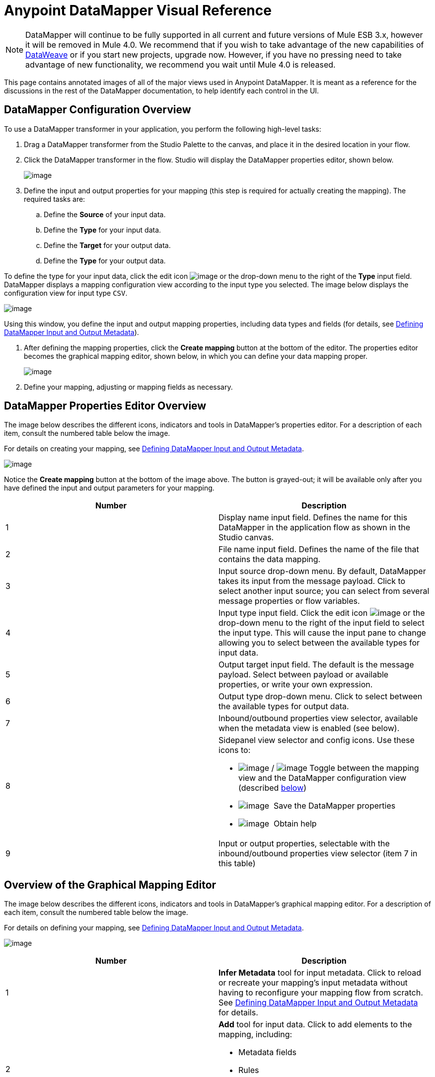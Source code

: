 = Anypoint DataMapper Visual Reference
:keywords: datamapper

[NOTE]
DataMapper will continue to be fully supported in all current and future versions of Mule ESB 3.x, however it will be removed in Mule 4.0. We recommend that if you wish to take advantage of the new capabilities of link:https://developer.mulesoft.com/docs/display/current/DataWeave[DataWeave] or if you start new projects, upgrade now. However, if you have no pressing need to take advantage of new functionality, we recommend you wait until Mule 4.0 is released.


This page contains annotated images of all of the major views used in Anypoint DataMapper. It is meant as a reference for the discussions in the rest of the DataMapper documentation, to help identify each control in the UI.

== DataMapper Configuration Overview

To use a DataMapper transformer in your application, you perform the following high-level tasks:

. Drag a DataMapper transformer from the Studio Palette to the canvas, and place it in the desired location in your flow.

. Click the DataMapper transformer in the flow. Studio will display the DataMapper properties editor, shown below.
+
image:/documentation/download/attachments/122752185/overview.jpg?version=1&modificationDate=1408726202960[image]

. Define the input and output properties for your mapping (this step is required for actually creating the mapping). The required tasks are:

.. Define the *Source* of your input data.

.. Define the *Type* for your input data.

.. Define the *Target* for your output data.

.. Define the *Type* for your output data.

To define the type for your input data, click the edit icon
image:/documentation/download/attachments/122752185/edit_icon.jpg?version=1&modificationDate=1408726244580[image] or the drop-down menu to the right of the *Type* input field. DataMapper displays a mapping configuration view according to the input type you selected. The image below displays the configuration view for input type `CSV`.

image:/documentation/download/attachments/122752185/a1.before_mapping-CSV.png?version=1&modificationDate=1409167583736[image]

Using this window, you define the input and output mapping properties, including data types and fields (for details, see https://www.mulesoft.org/documentation/display/current/Defining+DataMapper+Input+and+Output+Metadata[Defining DataMapper Input and Output Metadata]).

. After defining the mapping properties, click the *Create mapping* button at the bottom of the editor. The properties editor becomes the graphical mapping editor, shown below, in which you can define your data mapping proper.
+
image:/documentation/download/attachments/122752185/3.mapping_view_graphical.png?version=1&modificationDate=1409168834765[image]

. Define your mapping, adjusting or mapping fields as necessary.

== DataMapper Properties Editor Overview

The image below describes the different icons, indicators and tools in DataMapper's properties editor. For a description of each item, consult the numbered table below the image.

For details on creating your mapping, see link:/documentation/display/current/Defining+DataMapper+Input+and+Output+Metadata[Defining DataMapper Input and Output Metadata].

image:/documentation/download/attachments/122752185/1.before_mapping.png?version=1&modificationDate=1408984762587[image]

Notice the *Create mapping* button at the bottom of the image above. The button is grayed-out; it will be available only after you have defined the input and output parameters for your mapping.

[width="100%",cols=",",options="header"]
|===
|Number |Description
|1 |Display name input field. Defines the name for this DataMapper in the application flow as shown in the Studio canvas.
|2 |File name input field. Defines the name of the file that contains the data mapping.
|3 |Input source drop-down menu. By default, DataMapper takes its input from the message payload. Click to select another input source; you can select from several message properties or flow variables.
|4 |Input type input field. Click the edit icon image:/documentation/download/attachments/122752185/edit_icon.jpg?version=1&modificationDate=1408726244580[image] or the drop-down menu to the right of the input field to select the input type. This will cause the input pane to change allowing you to select between the available types for input data.

|5 |Output target input field. The default is the message payload. Select between payload or available properties, or write your own expression.
|6 |Output type drop-down menu. Click to select between the available types for output data.
|7 |Inbound/outbound properties view selector, available when the metadata view is enabled (see below).
|8 a|
Sidepanel view selector and config icons. Use these icons to:

* image:/documentation/download/attachments/122752185/view_selector_icon.png?version=1&modificationDate=1408985188983[image] / image:/documentation/download/attachments/122752185/view_selector_icon.2.png?version=1&modificationDate=1408985202664[image] Toggle between the mapping view and the DataMapper configuration view (described link:#DataMapperVisualReference-confview[below])

* image:/documentation/download/attachments/122752185/save_icon.png?version=1&modificationDate=1408985217548[image]  Save the DataMapper properties

* image:/documentation/download/attachments/122752185/help_icon.png?version=1&modificationDate=1408985263418[image]  Obtain help

|9 |Input or output properties, selectable with the inbound/outbound properties view selector (item 7 in this table)
|===

== Overview of the Graphical Mapping Editor

The image below describes the different icons, indicators and tools in DataMapper's graphical mapping editor. For a description of each item, consult the numbered table below the image.

For details on defining your mapping, see https://www.mulesoft.org/documentation/display/current/Defining+DataMapper+Input+and+Output+Metadata[Defining DataMapper Input and Output Metadata].

image:/documentation/download/attachments/122752185/overview-graphical-graffle-small-cropped.jpg?version=1&modificationDate=1408990508191[image]

[width="100%",cols=",",options="header"]
|===
|Number |Description
|1 |*Infer Metadata* tool for input metadata. Click to reload or recreate your mapping's input metadata without having to reconfigure your mapping flow from scratch. See link:/documentation/display/current/Defining+DataMapper+Input+and+Output+Metadata[Defining DataMapper Input and Output Metadata] for details.
|2 a|
*Add* tool for input data. Click to add elements to the mapping, including:

* Metadata fields
* Rules
* Input and output arguments
* Lookup tables

|3 |*Remove Selected Field* ** tool. Select a field, then click the tool to remove the selected field.
|4 a|
Input *Properties* tool. Click to open the *Properties* configuration window. Configurable properties will vary according to the input type. The image below shows the *Properties* configuration window.

image:/documentation/download/thumbnails/122752185/csv.input.props.png?version=1&modificationDate=1408635596694[image]

|5 a|
*Show/Hide Unrelated Elements* tool. Default position is open, showing the hide icon image:/documentation/download/attachments/122752185/hide.icon.png?version=1&modificationDate=1409171256134[image].

* When open, displays all elements in the input mapping pane that are not collapsed, whether or not you can map them in the current mapping level.
* When closed, hides all elements in the input pane that are not mappable in the currently displayed mapping level.

|6 |Input pane *Search Filter*. Type a string to display only elements in the input data that contain the string.
|7 |*Current Element Mapping* indicator/drop-down menu. Indicates the currently-displayed mapping level for multiple-level data mappings such as nested lists. The drop-down menu allows you to instantly switch between mapping levels.
|8 a| *Add Mapping* icon: Click to add a new mapping. DataMapper displays the *Structure mapping editor* configuration window, displayed below.

image:/documentation/download/attachments/122752185/DM_structure-mapping-editor.png?version=1&modificationDate=1408635596717[image]

In the *Name* field, type a descriptive name for the new mapping.

In the *Condition* field, type an optional XPath condition. If you define a condition, the mapping will only process source elements that match the condition.

[NOTE]
====
The *Condition* field is only displayed when input type is XML.
====

For more information on structured mapping, see link:/documentation/display/current/DataMapper+Flat-to-Structured+and+Structured-to-Flat+Mapping[Example: Flat-to-Structured and Structured-to-Flat Mapping].

|9 |*Edit Mapping* tool. Click to modify the name of the current mapping level.
|10 |*Remove Mapping* tool. Click to remove the current mapping level.
|11 |*Infer Metadata* tool for output metadata. Click to reload or recreate your mapping's output metadata without having to reconfigure your mapping flow from scratch. See link:/documentation/display/current/Defining+DataMapper+Input+and+Output+Metadata[Defining Input and Output Metadata]  for details.
|12 |*Add* tool for output data. Click to add a metadata field to the output mapping.
|13 |*Remove Selected Field* ** tool. Select a field, then click the tool to remove the selected field.
|14 |*Click Field Assignments* tool. Click to delete the selected field(s) assigned input values. To clear the values of multiple fields, select the fields by clicking the first field, holding down the `SHIFT` key and scrolling over the adjacent fields.
|15 a|
Output *Properties* tool. Click to open the *Properties* configuration window. Configurable properties will vary according to the input type. Shown here are

|16 a|
*Show/Hide Unrelated Elements* tool. Default position is open, showing the hide icon image:/documentation/download/attachments/122752185/hide.icon.png?version=1&modificationDate=1409171256134[image].

* When open, displays all elements in the input mapping pane that are not collapsed, whether or not you can map them in the current mapping level.
* When closed, hides all elements in the input pane that are not mappable in the currently displayed mapping level.

|17 |Output pane *Search Filter*. Type a string to display only elements in the output data that contain the string.
|18 |*Graphical* view button. Click to display DataMapper's graphical view, displayed by default and illustrated in link:#DataMapperVisualReference-OverviewoftheGraphicalMappingEditor[Overview of the Graphical Mapping Editor].
|19 |*Script* view button. Click to display DataMapper's script view. For details, see link:#DataMapperVisualReference-OverviewoftheScriptView[Overview of the Script View].
|20 |*Preview* button. Click to display DataMapper's preview pane, where you can run a preview of your mapping. For details, see link:#DataMapperVisualReference-OverviewofDataMapperPreview[Overview of DataMapper Preview].
|===

== Overview of the Script View

image:/documentation/download/attachments/122752185/4.script.view.png?version=1&modificationDate=1409172939177[image]

[width="100%",cols=",",options="header"]
|===
|Number |Description
|1 |Field nav pane filter box. Type a string to see only fields whose names contain that string.
|2 |Input and output information pane. Here you can access information about input and output fields and arguments, lookup tables, and default functions. You can also insert an input or output field or a function into the script by click-and-dragging the function from the information pane to the script editor.
|3 |*Current Element Mapping* indicator/drop-down menu. Indicates the currently-displayed mapping level for multiple-level data mappings such as nested lists, and allows you to select which mapping level to view and edit.
|4 |*Script* view button. Click to select the Script view.
|5 |Input or output properties, selectable with the inbound/outbound properties view selector.
|6 |Script editor. Click anywhere in the script to edit.
|7 |*Default Functions* in the input and output information pane. To insert a function into the script, click and drag the function to the desired location in the script editor.
|===

== Overview of DataMapper Preview

DataMapper's preview feature allows you to test your mapping using a specific input file and preview the results. For details, see link:/documentation/display/current/Previewing+DataMapper+Results+on+Sample+Data[Previewing DataMapper Results on Sample Data].

image:/documentation/download/attachments/122752185/preview.png?version=1&modificationDate=1409324855970[image]

[width="100%",cols=",",options="header"]
|===
|Number |Description
|1 |*Input Data* input field. Use to select the path of the file to read data from. Alternatively, click the folder image:/documentation/download/attachments/122752185/input.folder.in.preview.png?version=1&modificationDate=1409680644379[image]button to the right of the field to select the file using your system's file browser.

|2 a|
*Text* / *Graphic View* selector. Click to switch between graphic view (default, below left) and text view (below right).

image:/documentation/download/thumbnails/122752185/graphview.png?version=1&modificationDate=1409680775449[image]   image:/documentation/download/thumbnails/122752185/textview.png?version=1&modificationDate=1409680861254[image] +

  

|3 |*Folder* icon for selecting the input file. Click to select the file using your system's file browser.
|4 |*New input file* icon. Click to create a new input file and save it to disk. The default location for the file is inside your application's folder tree. After creating a new input file, you can click it in the package explorer to edit it inside Studio.
|5 |*Input Arguments* button. Click to enter input arguments for your preview (for details, see "Using Data Mapping Input and Output Arguments" in link:/documentation/display/current/Building+a+Mapping+Flow+in+the+Graphical+Mapping+Editor[Building a Mapping Flow in the Graphical Mapping Editor]).
|6 |*Run* button. Click to run a preview of your mapping and display the results.
|7 |*Preview* button. Click to display the Preview.
|8 |Input or output properties, selectable with the inbound/outbound properties view selector.
|9 |Preview results pane. Displays the results of the preview in graphic or text format.
|===

== The DataMapper Configuration View

The image:/documentation/download/attachments/122752185/view_selector_icon.png?version=1&modificationDate=1408985188983[image] / image:/documentation/download/attachments/122752185/view_selector_icon.2.png?version=1&modificationDate=1408985202664[image] buttons to the right of the graphical mapping editor allow you to toggle between the mapping view and the DataMapper configuration view. The configuration view allows you to quickly configure global parameters for your specific DataMapper transformer.

image:/documentation/download/attachments/122752185/config_view.png?version=1&modificationDate=1409329590786[image]

[width="100%",cols=",",options="header"]
|===============
|Number |Description
|1 |Display name input field. Defines the name for this DataMapper in the application flow as shown in the Studio canvas.
|2 |Drop-down menu for referencing any of the mapping files (ending in .grf) available in the application. By default, the mapping file created for this specific DataMapper is referenced. Selecting another mapping file will causes the DataMapper transformer to replicate the mapping in the referenced file.
|3 |Operation selector drop-down menu. In most cases, only the default `Transform` operation is available.
|4 |Input source input field. Here you can use link:/documentation/display/current/Mule+Expression+Language+MEL[Mule Expression Language] to select an input source other than the message payload, such as message inbound properties, ID, etc.).
|5 |Output target input field. Here you can use an enricher expression to enrich the current message with the result of DataMapper processing.
|6 |Return class input field. Enter the class name of the expected output.
|7 |Streaming checkbox. Click to enable streaming on this DataMapper. For details on streaming, see link:/documentation/display/current/Streaming+Data+Processing+with+DataMapper[Streaming Data Processing with DataMapper].
|8 |Pipe size input field for streaming. Defines the size of the streaming cache. Default is 2048 bytes when working with files, or 2048 elements when working with collections.
|9 |Input arguments field generator/editor. Use to add input arguments to the mapping. For details, see "Using Data Mapping Input and Output Arguments" in link:/documentation/display/current/Building+a+Mapping+Flow+in+the+Graphical+Mapping+Editor[Building a Mapping Flow in the Graphical Mapping Editor].
|===============
